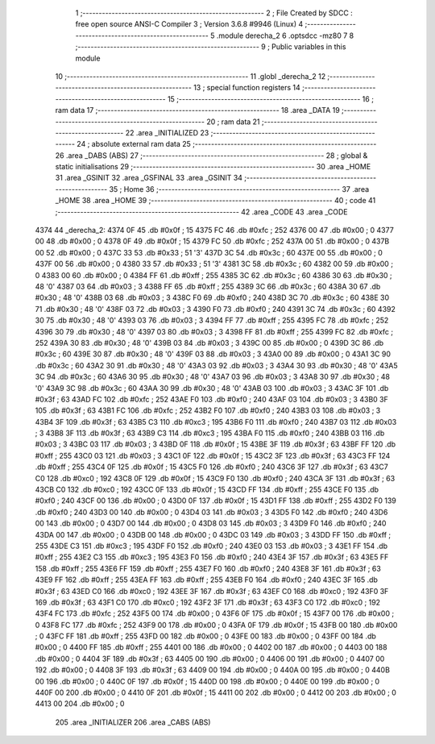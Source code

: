                               1 ;--------------------------------------------------------
                              2 ; File Created by SDCC : free open source ANSI-C Compiler
                              3 ; Version 3.6.8 #9946 (Linux)
                              4 ;--------------------------------------------------------
                              5 	.module derecha_2
                              6 	.optsdcc -mz80
                              7 	
                              8 ;--------------------------------------------------------
                              9 ; Public variables in this module
                             10 ;--------------------------------------------------------
                             11 	.globl _derecha_2
                             12 ;--------------------------------------------------------
                             13 ; special function registers
                             14 ;--------------------------------------------------------
                             15 ;--------------------------------------------------------
                             16 ; ram data
                             17 ;--------------------------------------------------------
                             18 	.area _DATA
                             19 ;--------------------------------------------------------
                             20 ; ram data
                             21 ;--------------------------------------------------------
                             22 	.area _INITIALIZED
                             23 ;--------------------------------------------------------
                             24 ; absolute external ram data
                             25 ;--------------------------------------------------------
                             26 	.area _DABS (ABS)
                             27 ;--------------------------------------------------------
                             28 ; global & static initialisations
                             29 ;--------------------------------------------------------
                             30 	.area _HOME
                             31 	.area _GSINIT
                             32 	.area _GSFINAL
                             33 	.area _GSINIT
                             34 ;--------------------------------------------------------
                             35 ; Home
                             36 ;--------------------------------------------------------
                             37 	.area _HOME
                             38 	.area _HOME
                             39 ;--------------------------------------------------------
                             40 ; code
                             41 ;--------------------------------------------------------
                             42 	.area _CODE
                             43 	.area _CODE
   4374                      44 _derecha_2:
   4374 0F                   45 	.db #0x0f	; 15
   4375 FC                   46 	.db #0xfc	; 252
   4376 00                   47 	.db #0x00	; 0
   4377 00                   48 	.db #0x00	; 0
   4378 0F                   49 	.db #0x0f	; 15
   4379 FC                   50 	.db #0xfc	; 252
   437A 00                   51 	.db #0x00	; 0
   437B 00                   52 	.db #0x00	; 0
   437C 33                   53 	.db #0x33	; 51	'3'
   437D 3C                   54 	.db #0x3c	; 60
   437E 00                   55 	.db #0x00	; 0
   437F 00                   56 	.db #0x00	; 0
   4380 33                   57 	.db #0x33	; 51	'3'
   4381 3C                   58 	.db #0x3c	; 60
   4382 00                   59 	.db #0x00	; 0
   4383 00                   60 	.db #0x00	; 0
   4384 FF                   61 	.db #0xff	; 255
   4385 3C                   62 	.db #0x3c	; 60
   4386 30                   63 	.db #0x30	; 48	'0'
   4387 03                   64 	.db #0x03	; 3
   4388 FF                   65 	.db #0xff	; 255
   4389 3C                   66 	.db #0x3c	; 60
   438A 30                   67 	.db #0x30	; 48	'0'
   438B 03                   68 	.db #0x03	; 3
   438C F0                   69 	.db #0xf0	; 240
   438D 3C                   70 	.db #0x3c	; 60
   438E 30                   71 	.db #0x30	; 48	'0'
   438F 03                   72 	.db #0x03	; 3
   4390 F0                   73 	.db #0xf0	; 240
   4391 3C                   74 	.db #0x3c	; 60
   4392 30                   75 	.db #0x30	; 48	'0'
   4393 03                   76 	.db #0x03	; 3
   4394 FF                   77 	.db #0xff	; 255
   4395 FC                   78 	.db #0xfc	; 252
   4396 30                   79 	.db #0x30	; 48	'0'
   4397 03                   80 	.db #0x03	; 3
   4398 FF                   81 	.db #0xff	; 255
   4399 FC                   82 	.db #0xfc	; 252
   439A 30                   83 	.db #0x30	; 48	'0'
   439B 03                   84 	.db #0x03	; 3
   439C 00                   85 	.db #0x00	; 0
   439D 3C                   86 	.db #0x3c	; 60
   439E 30                   87 	.db #0x30	; 48	'0'
   439F 03                   88 	.db #0x03	; 3
   43A0 00                   89 	.db #0x00	; 0
   43A1 3C                   90 	.db #0x3c	; 60
   43A2 30                   91 	.db #0x30	; 48	'0'
   43A3 03                   92 	.db #0x03	; 3
   43A4 30                   93 	.db #0x30	; 48	'0'
   43A5 3C                   94 	.db #0x3c	; 60
   43A6 30                   95 	.db #0x30	; 48	'0'
   43A7 03                   96 	.db #0x03	; 3
   43A8 30                   97 	.db #0x30	; 48	'0'
   43A9 3C                   98 	.db #0x3c	; 60
   43AA 30                   99 	.db #0x30	; 48	'0'
   43AB 03                  100 	.db #0x03	; 3
   43AC 3F                  101 	.db #0x3f	; 63
   43AD FC                  102 	.db #0xfc	; 252
   43AE F0                  103 	.db #0xf0	; 240
   43AF 03                  104 	.db #0x03	; 3
   43B0 3F                  105 	.db #0x3f	; 63
   43B1 FC                  106 	.db #0xfc	; 252
   43B2 F0                  107 	.db #0xf0	; 240
   43B3 03                  108 	.db #0x03	; 3
   43B4 3F                  109 	.db #0x3f	; 63
   43B5 C3                  110 	.db #0xc3	; 195
   43B6 F0                  111 	.db #0xf0	; 240
   43B7 03                  112 	.db #0x03	; 3
   43B8 3F                  113 	.db #0x3f	; 63
   43B9 C3                  114 	.db #0xc3	; 195
   43BA F0                  115 	.db #0xf0	; 240
   43BB 03                  116 	.db #0x03	; 3
   43BC 03                  117 	.db #0x03	; 3
   43BD 0F                  118 	.db #0x0f	; 15
   43BE 3F                  119 	.db #0x3f	; 63
   43BF FF                  120 	.db #0xff	; 255
   43C0 03                  121 	.db #0x03	; 3
   43C1 0F                  122 	.db #0x0f	; 15
   43C2 3F                  123 	.db #0x3f	; 63
   43C3 FF                  124 	.db #0xff	; 255
   43C4 0F                  125 	.db #0x0f	; 15
   43C5 F0                  126 	.db #0xf0	; 240
   43C6 3F                  127 	.db #0x3f	; 63
   43C7 C0                  128 	.db #0xc0	; 192
   43C8 0F                  129 	.db #0x0f	; 15
   43C9 F0                  130 	.db #0xf0	; 240
   43CA 3F                  131 	.db #0x3f	; 63
   43CB C0                  132 	.db #0xc0	; 192
   43CC 0F                  133 	.db #0x0f	; 15
   43CD FF                  134 	.db #0xff	; 255
   43CE F0                  135 	.db #0xf0	; 240
   43CF 00                  136 	.db #0x00	; 0
   43D0 0F                  137 	.db #0x0f	; 15
   43D1 FF                  138 	.db #0xff	; 255
   43D2 F0                  139 	.db #0xf0	; 240
   43D3 00                  140 	.db #0x00	; 0
   43D4 03                  141 	.db #0x03	; 3
   43D5 F0                  142 	.db #0xf0	; 240
   43D6 00                  143 	.db #0x00	; 0
   43D7 00                  144 	.db #0x00	; 0
   43D8 03                  145 	.db #0x03	; 3
   43D9 F0                  146 	.db #0xf0	; 240
   43DA 00                  147 	.db #0x00	; 0
   43DB 00                  148 	.db #0x00	; 0
   43DC 03                  149 	.db #0x03	; 3
   43DD FF                  150 	.db #0xff	; 255
   43DE C3                  151 	.db #0xc3	; 195
   43DF F0                  152 	.db #0xf0	; 240
   43E0 03                  153 	.db #0x03	; 3
   43E1 FF                  154 	.db #0xff	; 255
   43E2 C3                  155 	.db #0xc3	; 195
   43E3 F0                  156 	.db #0xf0	; 240
   43E4 3F                  157 	.db #0x3f	; 63
   43E5 FF                  158 	.db #0xff	; 255
   43E6 FF                  159 	.db #0xff	; 255
   43E7 F0                  160 	.db #0xf0	; 240
   43E8 3F                  161 	.db #0x3f	; 63
   43E9 FF                  162 	.db #0xff	; 255
   43EA FF                  163 	.db #0xff	; 255
   43EB F0                  164 	.db #0xf0	; 240
   43EC 3F                  165 	.db #0x3f	; 63
   43ED C0                  166 	.db #0xc0	; 192
   43EE 3F                  167 	.db #0x3f	; 63
   43EF C0                  168 	.db #0xc0	; 192
   43F0 3F                  169 	.db #0x3f	; 63
   43F1 C0                  170 	.db #0xc0	; 192
   43F2 3F                  171 	.db #0x3f	; 63
   43F3 C0                  172 	.db #0xc0	; 192
   43F4 FC                  173 	.db #0xfc	; 252
   43F5 00                  174 	.db #0x00	; 0
   43F6 0F                  175 	.db #0x0f	; 15
   43F7 00                  176 	.db #0x00	; 0
   43F8 FC                  177 	.db #0xfc	; 252
   43F9 00                  178 	.db #0x00	; 0
   43FA 0F                  179 	.db #0x0f	; 15
   43FB 00                  180 	.db #0x00	; 0
   43FC FF                  181 	.db #0xff	; 255
   43FD 00                  182 	.db #0x00	; 0
   43FE 00                  183 	.db #0x00	; 0
   43FF 00                  184 	.db #0x00	; 0
   4400 FF                  185 	.db #0xff	; 255
   4401 00                  186 	.db #0x00	; 0
   4402 00                  187 	.db #0x00	; 0
   4403 00                  188 	.db #0x00	; 0
   4404 3F                  189 	.db #0x3f	; 63
   4405 00                  190 	.db #0x00	; 0
   4406 00                  191 	.db #0x00	; 0
   4407 00                  192 	.db #0x00	; 0
   4408 3F                  193 	.db #0x3f	; 63
   4409 00                  194 	.db #0x00	; 0
   440A 00                  195 	.db #0x00	; 0
   440B 00                  196 	.db #0x00	; 0
   440C 0F                  197 	.db #0x0f	; 15
   440D 00                  198 	.db #0x00	; 0
   440E 00                  199 	.db #0x00	; 0
   440F 00                  200 	.db #0x00	; 0
   4410 0F                  201 	.db #0x0f	; 15
   4411 00                  202 	.db #0x00	; 0
   4412 00                  203 	.db #0x00	; 0
   4413 00                  204 	.db #0x00	; 0
                            205 	.area _INITIALIZER
                            206 	.area _CABS (ABS)
